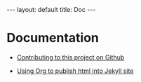 #+OPTIONS: ^:nil toc:nil num:nil
#+BEGIN_EXPORT html
---
layout: default
title: Doc
---
#+END_EXPORT

* Documentation

- [[./doc/contributing.org][Contributing to this project on Github]]

- [[./doc/publish_org_jekyll.org][Using Org to publish html into Jekyll site]]
